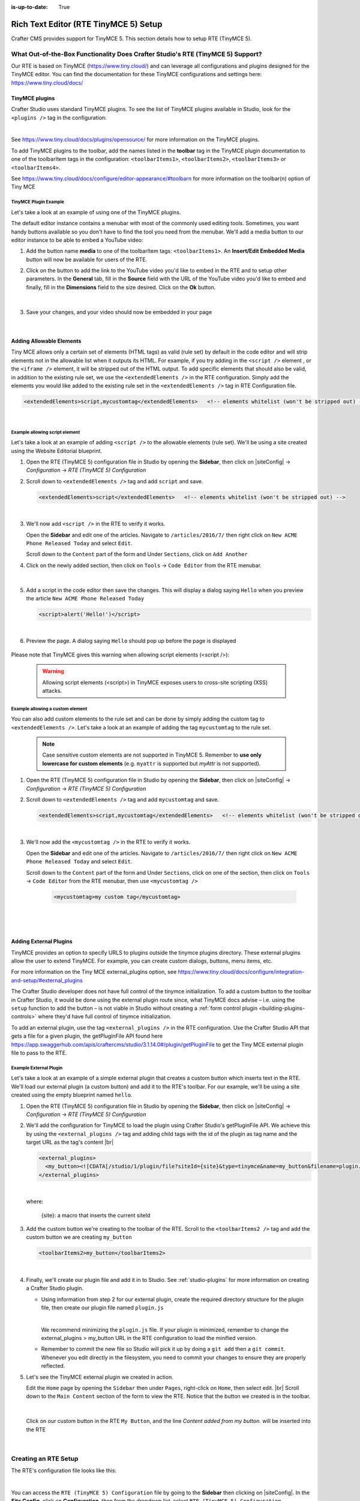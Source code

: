 :is-up-to-date: True

.. index:: Rich Text Editor (RTE TinyMCE 5) Setup; RTE Setup

.. _rte2-setup:

======================================
Rich Text Editor (RTE TinyMCE 5) Setup
======================================

Crafter CMS provides support for TinyMCE 5.  This section details how to setup RTE (TinyMCE 5).

--------------------------------------------------------------------------------
What Out-of-the-Box Functionality Does Crafter Studio's RTE (TinyMCE 5) Support?
--------------------------------------------------------------------------------

Our RTE is based on TinyMCE (https://www.tiny.cloud/) and can leverage all configurations and plugins designed for the TinyMCE editor.   You can find the documentation for these TinyMCE configurations and settings here: https://www.tiny.cloud/docs/

^^^^^^^^^^^^^^^
TinyMCE plugins
^^^^^^^^^^^^^^^
Crafter Studio uses standard TinyMCE plugins.  To see the list of TinyMCE plugins available in Studio, look for the ``<plugins />`` tag in the configuration:

.. code-block:: xml
   :caption: *CRAFTER_HOME/data/repos/sites/SITENAME/sandbox/config/studio/form-control-config/rte/rte-setup-tinymce5.xml*

   <plugins>
     print preview searchreplace autolink directionality visualblocks visualchars fullscreen image link media template
     codesample table charmap hr pagebreak nonbreaking anchor toc insertdatetime advlist lists wordcount
     textpattern help acecode
   </plugins>

|

See https://www.tiny.cloud/docs/plugins/opensource/ for more information on the TinyMCE plugins.


.. |rteMediaBtn| image:: /_static/images/site-admin/rte/rte2-media-button.png
                   :width: 4%

To add TinyMCE plugins to the toolbar, add the names listed in the **toolbar** tag in the TinyMCE plugin documentation to one of the toolbarItem tags in the configuration: ``<toolbarItems1>``, ``<toolbarItems2>``, ``<toolbarItems3>`` or ``<toolbarItems4>``.

See https://www.tiny.cloud/docs/configure/editor-appearance/#toolbarn for more information on the toolbar(n) option of Tiny MCE

TinyMCE Plugin Example
^^^^^^^^^^^^^^^^^^^^^^
Let's take a look at an example of using one of the TinyMCE plugins.

The default editor instance contains a menubar with most of the commonly used editing tools.  Sometimes, you want handy buttons available so you don't have to find the tool you need from the menubar.  We'll add a media button to our editor instance to be able to embed a YouTube video:

1. Add the button name **media** to one of the toolbarItem tags: ``<toolbarItems1>``.  An **Insert/Edit Embedded Media** button |rteMediaBtn| will now be available for users of the RTE.
2. Click on the |rteMediaBtn| button to add the link to the YouTube video you'd like to embed in the RTE and to setup other parameters. In the **General** tab, fill in the **Source** field with the URL of the YouTube video you'd like to embed and finally, fill in the **Dimensions** field to the size desired.  Click on the **Ok** button.

   .. figure:: /_static/images/site-admin/rte/rte2-media-config.png
      :alt: RTE Setup - Insert/Edit Embedded Media Example
      :width: 45%
      :align: center

   |

3. Save your changes, and your video should now be embedded in your page

   .. figure:: /_static/images/site-admin/rte/rte-media-preview.jpg
      :alt: RTE Setup - YouTube video embedded in page, inserted through the RTE
      :width: 65%
      :align: center

   |

.. _rte-add-allowable-elements:

^^^^^^^^^^^^^^^^^^^^^^^^^
Adding Allowable Elements
^^^^^^^^^^^^^^^^^^^^^^^^^

Tiny MCE allows only a certain set of elements (HTML tags) as valid (rule set) by default in the code editor and will strip elements not in the allowable list  when it outputs its HTML.  For example, if you try adding in the ``<script />`` element , or the ``<iframe />`` element, it will be stripped out of the HTML output.  To add specific elements that should also be valid, in addition to the existing rule set, we use the ``<extendedElements />`` in the RTE configuration.  Simply add the elements you would like added to the existing rule set in the ``<extendedElements />`` tag in RTE Configuration file.

.. code-block:: xml

   <extendedElements>script,mycustomtag</extendedElements>   <!-- elements whitelist (won't be stripped out) -->

|

Example allowing script element
^^^^^^^^^^^^^^^^^^^^^^^^^^^^^^^

Let's take a look at an example of adding ``<script />`` to the allowable elements (rule set).  We'll be using a site created using the Website Editorial blueprint.

1. Open the RTE (TinyMCE 5) configuration file in Studio by opening the **Sidebar**, then click on |siteConfig| -> *Configuration* -> *RTE (TinyMCE 5) Configuration*

2. Scroll down to ``<extendedElements />`` tag and add ``script`` and save.

   .. code-block:: xml

      <extendedElements>script</extendedElements>   <!-- elements whitelist (won't be stripped out) -->

   |

3. We'll now add ``<script />`` in the RTE to verify it works.

   Open the **Sidebar** and edit one of the articles.  Navigate to ``/articles/2016/7/`` then right click on ``New ACME Phone Released Today`` and select ``Edit``.

   Scroll down to the ``Content`` part of the form and Under ``Sections``, click on ``Add Another``

4. Click on the newly added section, then click on ``Tools`` -> ``Code Editor`` from the RTE menubar.

   .. figure:: /_static/images/site-admin/rte/rte-open-code-editor.png
      :alt: RTE Setup - Open RTE code editor
      :width: 85%
      :align: center

   |

5. Add a script in the code editor then save the changes.  This will display a dialog saying ``Hello`` when you preview the article ``New ACME Phone Released Today``

   .. code-block:: html

      <script>alert('Hello!')</script>

   |

6. Preview the page.  A dialog saying ``Hello`` should pop up before the page is displayed

   .. figure:: /_static/images/site-admin/rte/rte-script-run.png
      :alt: RTE Setup - Preview page with <script /> added in RTE
      :width: 45%
      :align: center

Please note that TinyMCE gives this warning when allowing script elements (<script />):

   .. Warning:: Allowing script elements (<script>) in TinyMCE exposes users to cross-site scripting (XSS) attacks.

Example allowing a custom element
^^^^^^^^^^^^^^^^^^^^^^^^^^^^^^^^^
You can also add custom elements to the rule set and can be done by simply adding the custom tag to ``<extendedElements />``.  Let's take a look at an example of adding the tag  ``mycustomtag`` to the rule set.

   .. note:: Case sensitive custom elements are not supported in TinyMCE 5.  Remember to **use only lowercase for custom elements** (e.g. ``myattr`` is supported but *myAttr* is not supported).

1. Open the RTE (TinyMCE 5) configuration file in Studio by opening the **Sidebar**, then click on |siteConfig| -> *Configuration* -> *RTE (TinyMCE 5) Configuration*

2. Scroll down to ``<extendedElements />`` tag and add ``mycustomtag`` and save.

   .. code-block:: xml

      <extendedElements>script,mycustomtag</extendedElements>   <!-- elements whitelist (won't be stripped out) -->

   |

3. We'll now add the ``<mycustomtag />`` in the RTE to verify it works.

   Open the **Sidebar** and edit one of the articles.  Navigate to ``/articles/2016/7/`` then right click on ``New ACME Phone Released Today`` and select ``Edit``.

   Scroll down to the ``Content`` part of the form and Under ``Sections``, click on one of the section, then click on ``Tools`` -> ``Code Editor`` from the RTE menubar, then use  ``<mycustomtag />``

      .. code-block:: xml

         <mycustomtag>my custom tag</mycustomtag>

      |

   .. figure:: /_static/images/site-admin/rte/rte-custom-tag-added.png
      :alt: RTE Setup - Open RTE code editor
      :width: 85%
      :align: center

   |

.. _adding-external-plugins:

^^^^^^^^^^^^^^^^^^^^^^^
Adding External Plugins
^^^^^^^^^^^^^^^^^^^^^^^

TinyMCE provides an option to specify URLS to plugins outside the tinymce plugins directory.  These external plugins allow the user to extend TinyMCE.  For example, you can create custom dialogs, buttons, menu items, etc.

For more information on the Tiny MCE external_plugins option, see https://www.tiny.cloud/docs/configure/integration-and-setup/#external_plugins

The Crafter Studio developer does not have full control of the tinymce initialization.  To add a custom button to the toolbar in Crafter Studio, it would be done using the external plugin route since, what TinyMCE docs advise – i.e. using the ``setup`` function to add the button – is not viable in Studio without creating a :ref:`form control plugin <building-plugins-controls>` where they'd have full control of tinymce initialization.

To add an external plugin, use the tag ``<external_plugins />`` in the RTE configuration.
Use the Crafter Studio API that gets a file for a given plugin, the getPluginFile API found here https://app.swaggerhub.com/apis/craftercms/studio/3.1.14.0#/plugin/getPluginFile to get the Tiny MCE external plugin file to pass to the RTE.

Example External Plugin
^^^^^^^^^^^^^^^^^^^^^^^
Let's take a look at an example of a simple external plugin that creates a custom button which inserts text in the RTE.
We'll load our external plugin (a custom button) and add it to the RTE's toolbar.  For our example, we'll be using a site created using the empty blueprint named ``hello``.

1. Open the RTE (TinyMCE 5) configuration file in Studio by opening the **Sidebar**, then click on |siteConfig| -> *Configuration* -> *RTE (TinyMCE 5) Configuration*

2. We'll add the configuration for TinyMCE to load the plugin using Crafter Studio's getPluginFile API. We achieve this by using the ``<external_plugins />`` tag and adding child tags with the id of the plugin as tag name and the target URL as the tag's content |br|

   .. code-block:: xml

      <external_plugins>
        <my_button><![CDATA[/studio/1/plugin/file?siteId={site}&type=tinymce&name=my_button&filename=plugin.js]]></my_button>
      </external_plugins>

   |

   where:

      {site}: a macro that inserts the current siteId


3. Add the custom button we're creating to the toolbar of the RTE.  Scroll to the ``<toolbarItems2 />`` tag and add the custom button we are creating ``my_button``

   .. code-block:: xml

      <toolbarItems2>my_button</toolbarItems2>

   |

4. Finally, we'll create our plugin file and add it in to Studio.  See :ref:`studio-plugins` for more information on creating a Crafter Studio plugin.

   * Using information from step 2 for our external plugin, create the required directory structure for the plugin file, then create our plugin file named ``plugin.js``

     .. code-block:: js
        :linenos:
        :caption: *$CRAFTER_HOME/data/repos/sites/SITE_NAME/sandbox/config/studio/plugins/tinymce/my_button/plugin.js*

        (function () {

          'use strict';

          tinymce.PluginManager.add("my_button", function (editor, url) {

            function _onAction()
            {
              // Write something in the RTE when the plugin is triggered
              editor.insertContent("<p>Content added from my button.</p>")
            }

            // Define the Toolbar button
            editor.ui.registry.addButton('my_button', {
                text: "My Button",
                onAction: _onAction
            });
          });

          // Return details to be displayed in TinyMCE's "Help" plugin, if you use it
          // This is optional.
          return {
            getMetadata: function () {
              return {
                name: "My Button example",
                url: "http://exampleplugindocsurl.com"
              };
            }
          };
        })();

     |

     We recommend minimizing the ``plugin.js`` file. If your plugin is minimized, remember to change the external_plugins > my_button URL in the RTE configuration to load the minified version.

   * Remember to commit the new file so Studio will pick it up by doing a ``git add`` then a ``git commit``.  Whenever you edit directly in the filesystem, you need to commit your changes to ensure they are properly reflected.

5. Let's see the TinyMCE external plugin we created in action.

   Edit the ``Home`` page by opening the ``Sidebar`` then under ``Pages``, right-click on ``Home``, then select edit. |br|
   Scroll down to the ``Main Content`` section of the form to view the RTE.  Notice that the button we created is in the toolbar.

   .. figure:: /_static/images/site-admin/rte/rte-custom-button-added.jpg
      :alt: RTE showing custom button
      :width: 85%
      :align: center

   |

   Click on our custom button in the RTE ``My Button``, and the line *Content added from my button.* will be inserted into the RTE

   .. figure:: /_static/images/site-admin/rte/rte-custom-button-clicked.jpg
      :alt: RTE custom button clicked - text inserted in RTE
      :width: 85%
      :align: center

   |


---------------------
Creating an RTE Setup
---------------------

The RTE's configuration file looks like this:

.. code-block:: xml
    :caption: *CRAFTER_HOME/data/repos/sites/SITENAME/sandbox/config/studio/form-control-config/rte/rte-setup-tinymce5.xml*
    :linenos:

    <?xml version="1.0" encoding="UTF-8"?>
    <!--
      This file configures Studio's Rich Text Editor (RTE), and it supports several configuration profiles, where the
      content model selects which profile to use for which RTE field in the forms.
    -->
    <config>
      <setup>
        <id>generic</id> <!-- This starts a profile configuration -->

        <rteStylesheets> <!-- This informs the RTE to use the CSS files -->
          <!-- <link>/static-assets/css/rte/rte.css</link> -->
        </rteStylesheets>

        <rteStyleOverride>
          body {
            <!-- styles -->
          }
        </rteStyleOverride>

        <plugins>
          print preview searchreplace autolink directionality visualblocks visualchars fullscreen image link media template
    	  codesample table charmap hr pagebreak nonbreaking anchor toc insertdatetime advlist lists wordcount
    	  textpattern help acecode
        </plugins>

        <extendedElements>script,mycustomtag</extendedElements>   <!-- elements whitelist (won't be stripped out) -->

        <toolbarItems1>
          formatselect | bold italic strikethrough forecolor backcolor | link | alignleft aligncenter alignright alignjustify | numlist bullist outdent indent | removeformat
        </toolbarItems1>
        <toolbarItems2></toolbarItems2>
        <toolbarItems3></toolbarItems3>
        <toolbarItems4></toolbarItems4>
      </setup>
    </config>

|

You can access the ``RTE (TinyMCE 5) Configuration`` file by going to the **Sidebar** then clicking on  |siteConfig|.  In the **Site Config**, click on **Configuration**, then from the dropdown list, select ``RTE (TinyMCE 5) Configuration``

.. figure:: /_static/images/site-admin/rte/rte2-setup-config-file-access.png
    :alt: RTE Setup - Open RTE Configuration File in Studio
    :align: center
    :width: 60%

|

Inside the ``<config>`` tag, there can be multiple ``<setup>`` tags. Each represents a possible RTE configuration that can be specified to be used by a RTE control. To add your own configuration, create a new ``<setup>`` tag.  Each ``<setup>`` tag contains:

    * An ``<id>`` tag with the name that must be specified for an RTE control to use this configuration.
    * ``<rteStylesheets>`` tag that may contain multiple ``<link>`` tags. Each link tag represents a link to a CSS stylesheet that will be used so that the RTE matches the look and feel of the site.

      .. code-block:: xml

        <link>
          <loadFromPreview>true</loadFromPreview>
          <url>/static-assets/css/main.css</url>
        </link>

    * ``<rteStyleOverride>`` tag that may contain other tags for changing the looks and feel of your site.
    * ``<plugins>`` contains the plugins available to the editor.  You can specify any plugin as named in `Tiny MCE Plugins List <https://www.tiny.cloud/docs/plugins/>`_.  Separate items from one another with a space " ".
    * ``<toolbarItems1>`` and similar contain the toolbar buttons in the RTE. You can specify any plugin toolbar item listed in the plugins above.  They will be featured in the same order as specified here, and separators can be specified with ``|``.   Separate toolbar items as well as ``|`` separators from one another with a space " ".

------------------------------------------
Attaching an RTE in a Form to an RTE Setup
------------------------------------------

To attach an RTE setup to an RTE in a form, open the content type that you want to add an RTE to, then go to the **Properties Explorer** and click on RTE Configuration and type in an RTE setup name.

.. figure:: /_static/images/site-admin/rte/rte2-setup-form.png
   :alt: RTE Setup - Add an RTE (TinyMCE 5) in the Form
   :align: center

|

In the image below, the RTE setup name used is **generic**.  Please see the section above on how to create an RTE Setup, where the example shows an RTE Setup named **generic**.

.. figure:: /_static/images/site-admin/rte/rte2-setup-attach-config.png
   :alt: RTE Setup - Attach an RTE in a Form to an RTE Setup
   :align: center
   :width: 50%

